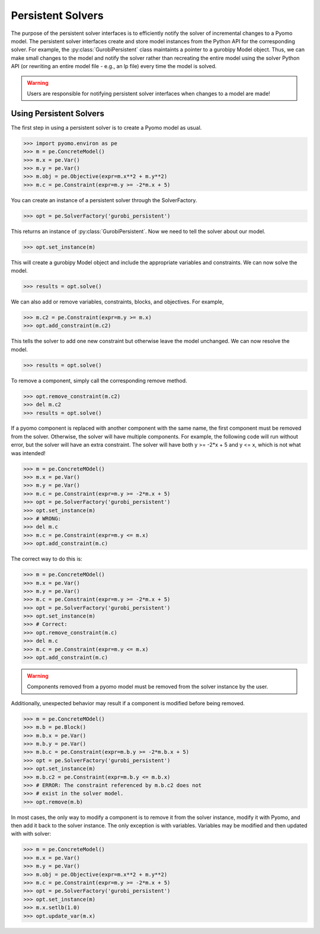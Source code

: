 Persistent Solvers
==================

The purpose of the persistent solver interfaces is to efficiently
notify the solver of incremental changes to a Pyomo model. The
persistent solver interfaces create and store model instances from the
Python API for the corresponding solver. For example, the
:py:class:`GurobiPersistent` class maintaints a pointer to a gurobipy
Model object. Thus, we can make small changes to the model and notify
the solver rather than recreating the entire model using the solver
Python API (or rewriting an entire model file - e.g., an lp file)
every time the model is solved.

.. warning:: Users are responsible for notifying persistent solver
   interfaces when changes to a model are made!


Using Persistent Solvers
------------------------

The first step in using a persistent solver is to create a Pyomo model
as usual.

>>> import pyomo.environ as pe
>>> m = pe.ConcreteModel()
>>> m.x = pe.Var()
>>> m.y = pe.Var()
>>> m.obj = pe.Objective(expr=m.x**2 + m.y**2)
>>> m.c = pe.Constraint(expr=m.y >= -2*m.x + 5)

You can create an instance of a persistent solver through the SolverFactory.

>>> opt = pe.SolverFactory('gurobi_persistent')

This returns an instance of :py:class:`GurobiPersistent`. Now we need
to tell the solver about our model.

>>> opt.set_instance(m)

This will create a gurobipy Model object and include the appropriate
variables and constraints. We can now solve the model.

>>> results = opt.solve()

We can also add or remove variables, constraints, blocks, and
objectives. For example,

>>> m.c2 = pe.Constraint(expr=m.y >= m.x)
>>> opt.add_constraint(m.c2)

This tells the solver to add one new constraint but otherwise leave
the model unchanged. We can now resolve the model.

>>> results = opt.solve()

To remove a component, simply call the corresponding remove method.

>>> opt.remove_constraint(m.c2)
>>> del m.c2
>>> results = opt.solve()

If a pyomo component is replaced with another component with the same
name, the first component must be removed from the solver. Otherwise,
the solver will have multiple components. For example, the following
code will run without error, but the solver will have an extra
constraint. The solver will have both y >= -2*x + 5 and y <= x, which
is not what was intended!

>>> m = pe.ConcreteMOdel()
>>> m.x = pe.Var()
>>> m.y = pe.Var()
>>> m.c = pe.Constraint(expr=m.y >= -2*m.x + 5)
>>> opt = pe.SolverFactory('gurobi_persistent')
>>> opt.set_instance(m)
>>> # WRONG:
>>> del m.c
>>> m.c = pe.Constraint(expr=m.y <= m.x)
>>> opt.add_constraint(m.c)

The correct way to do this is:

>>> m = pe.ConcreteMOdel()
>>> m.x = pe.Var()
>>> m.y = pe.Var()
>>> m.c = pe.Constraint(expr=m.y >= -2*m.x + 5)
>>> opt = pe.SolverFactory('gurobi_persistent')
>>> opt.set_instance(m)
>>> # Correct:
>>> opt.remove_constraint(m.c)
>>> del m.c
>>> m.c = pe.Constraint(expr=m.y <= m.x)
>>> opt.add_constraint(m.c)

.. warning:: Components removed from a pyomo model must be removed
             from the solver instance by the user.

Additionally, unexpected behavior may result if a component is
modified before being removed.

>>> m = pe.ConcreteMOdel()
>>> m.b = pe.Block()
>>> m.b.x = pe.Var()
>>> m.b.y = pe.Var()
>>> m.b.c = pe.Constraint(expr=m.b.y >= -2*m.b.x + 5)
>>> opt = pe.SolverFactory('gurobi_persistent')
>>> opt.set_instance(m)
>>> m.b.c2 = pe.Constraint(expr=m.b.y <= m.b.x)
>>> # ERROR: The constraint referenced by m.b.c2 does not
>>> # exist in the solver model.
>>> opt.remove(m.b)

In most cases, the only way to modify a component is to remove it from
the solver instance, modify it with Pyomo, and then add it back to the
solver instance. The only exception is with variables. Variables may
be modified and then updated with with solver:

>>> m = pe.ConcreteModel()
>>> m.x = pe.Var()
>>> m.y = pe.Var()
>>> m.obj = pe.Objective(expr=m.x**2 + m.y**2)
>>> m.c = pe.Constraint(expr=m.y >= -2*m.x + 5)
>>> opt = pe.SolverFactory('gurobi_persistent')
>>> opt.set_instance(m)
>>> m.x.setlb(1.0)
>>> opt.update_var(m.x)
